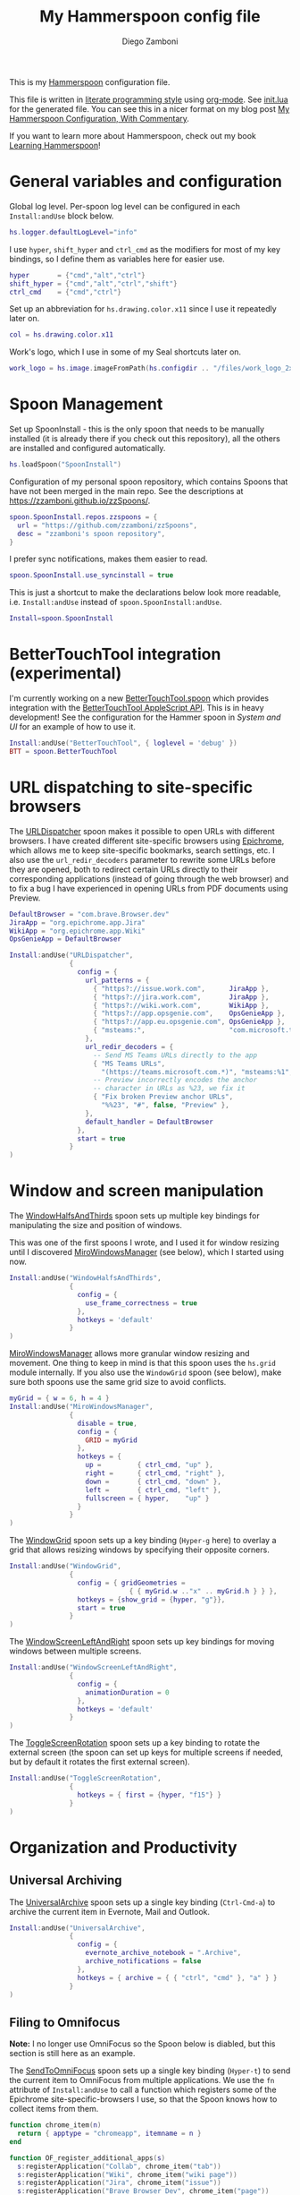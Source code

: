 #+property: header-args:lua :tangle init.lua
#+property: header-args :mkdirp yes :comments no
#+startup: indent

#+begin_src lua :exports none
-- DO NOT EDIT THIS FILE DIRECTLY
-- This is a file generated from a literate programing source file located at
-- https://github.com/zzamboni/dot-hammerspoon/blob/master/init.org.
-- You should make any changes there and regenerate it from Emacs org-mode using C-c C-v t
#+end_src

#+title: My Hammerspoon config file
#+author: Diego Zamboni
#+email: diego@zzamboni.org

This is my [[http://www.hammerspoon.org/][Hammerspoon]] configuration file.

This file is written in [[http://www.howardism.org/Technical/Emacs/literate-programming-tutorial.html][literate programming style]] using [[https://orgmode.org/][org-mode]]. See [[https://github.com/zzamboni/dot-hammerspoon/blob/master/init.lua][init.lua]] for the generated file. You can see this in a nicer format on my blog post [[http://zzamboni.org/post/my-hammerspoon-configuration-with-commentary/][My Hammerspoon Configuration, With Commentary]].

If you want to learn more about Hammerspoon, check out my book [[https://leanpub.com/learning-hammerspoon][Learning Hammerspoon]]!

* Table of Contents :TOC_3:noexport:
- [[#general-variables-and-configuration][General variables and configuration]]
- [[#spoon-management][Spoon Management]]
- [[#bettertouchtool-integration-experimental][BetterTouchTool integration (experimental)]]
- [[#url-dispatching-to-site-specific-browsers][URL dispatching to site-specific browsers]]
- [[#window-and-screen-manipulation][Window and screen manipulation]]
- [[#organization-and-productivity][Organization and Productivity]]
  - [[#universal-archiving][Universal Archiving]]
  - [[#filing-to-omnifocus][Filing to Omnifocus]]
  - [[#evernote-filing-and-tagging][Evernote filing and tagging]]
  - [[#clipboard-history][Clipboard history]]
- [[#system-and-ui][System and UI]]
  - [[#general-hammerspoon-utilities][General Hammerspoon utilities]]
  - [[#caffeine-control-systemdisplay-sleep][Caffeine: Control system/display sleep]]
  - [[#colorize-menubar-according-to-keyboard-layout][Colorize menubar according to keyboard layout]]
  - [[#locating-the-mouse][Locating the mouse]]
  - [[#finding-colors][Finding colors]]
  - [[#homebrew-information-popups][Homebrew information popups]]
  - [[#displaying-keyboard-shortcuts][Displaying keyboard shortcuts]]
  - [[#timemachine-backup-monitoring][TimeMachine backup monitoring]]
  - [[#disabling-turbo-boost][Disabling Turbo Boost]]
  - [[#unmounting-external-disks-on-sleep][Unmounting external disks on sleep]]
- [[#other-applications][Other applications]]
- [[#seal-application-launchercontroller][Seal application launcher/controller]]
- [[#network-transitions][Network transitions]]
- [[#pop-up-translation][Pop-up translation]]
- [[#leanpub-integration][Leanpub integration]]
- [[#showing-application-keybindings][Showing application keybindings]]
- [[#loading-private-configuration][Loading private configuration]]
- [[#end-of-config-animation][End-of-config animation]]

* General variables and configuration

Global log level. Per-spoon log level can be configured in each =Install:andUse= block below.

#+begin_src lua
hs.logger.defaultLogLevel="info"
#+end_src

I use =hyper=, =shift_hyper= and =ctrl_cmd= as the modifiers for most of my key bindings, so I define them as variables here for easier use.

#+begin_src lua
hyper       = {"cmd","alt","ctrl"}
shift_hyper = {"cmd","alt","ctrl","shift"}
ctrl_cmd    = {"cmd","ctrl"}
#+end_src

Set up an abbreviation for =hs.drawing.color.x11= since I use it repeatedly later on.

#+begin_src lua
col = hs.drawing.color.x11
#+end_src

Work's logo, which I use in some of my Seal shortcuts later on.

#+begin_src lua
work_logo = hs.image.imageFromPath(hs.configdir .. "/files/work_logo_2x.png")
#+end_src

* Spoon Management

Set up SpoonInstall - this is the only spoon that needs to be manually installed (it is already there if you check out this repository), all the others are installed and configured automatically.

#+begin_src lua
hs.loadSpoon("SpoonInstall")
#+end_src

Configuration of my personal spoon repository, which contains Spoons that have not been merged in the main repo.  See the descriptions at https://zzamboni.github.io/zzSpoons/.

#+begin_src lua
spoon.SpoonInstall.repos.zzspoons = {
  url = "https://github.com/zzamboni/zzSpoons",
  desc = "zzamboni's spoon repository",
}
#+end_src

I prefer sync notifications, makes them easier to read.

#+begin_src lua
spoon.SpoonInstall.use_syncinstall = true
#+end_src

This is just a shortcut to make the declarations below look more readable, i.e. =Install:andUse= instead of =spoon.SpoonInstall:andUse=.

#+begin_src lua
Install=spoon.SpoonInstall
#+end_src

* BetterTouchTool integration (experimental)

I'm currently working on a new [[https://github.com/zzamboni/Spoons/tree/spoon/BetterTouchTool/Source/BetterTouchTool.spoon][BetterTouchTool.spoon]] which provides integration with the [[https://docs.bettertouchtool.net/docs/apple_script.html][BetterTouchTool AppleScript API]]. This is in heavy development! See the configuration for the Hammer spoon in [[System and UI][System and UI]] for an example of how to use it.

#+begin_src lua
Install:andUse("BetterTouchTool", { loglevel = 'debug' })
BTT = spoon.BetterTouchTool
#+end_src

* URL dispatching to site-specific browsers

The [[http://www.hammerspoon.org/Spoons/URLDispatcher.html][URLDispatcher]] spoon makes it possible to open URLs with different browsers. I have created different site-specific browsers using [[https://github.com/dmarmor/epichrome][Epichrome]], which allows me to keep site-specific bookmarks, search settings, etc. I also use the =url_redir_decoders= parameter to rewrite some URLs before they are opened, both to redirect certain URLs directly to their corresponding applications (instead of going through the web browser) and to fix a bug I have experienced in opening URLs from PDF documents using Preview.

# This is the real code that gets tangled out to my config file
#+begin_src lua :exports none
DefaultBrowser = "com.brave.Browser.dev"
-- DefaultBrowser = "com.google.Chrome"
JiraApp = "org.epichrome.eng.Jira"
WikiApp = "org.epichrome.eng.Wiki"
CollabApp = DefaultBrowser
SmcaApp = DefaultBrowser
OpsGenieApp = DefaultBrowser

Install:andUse("URLDispatcher",
               {
                 config = {
                   url_patterns = {
                     { "https?://issue.swisscom.ch",          JiraApp },
                     { "https?://issue.swisscom.com",         JiraApp },
                     { "https?://jira.swisscom.com",          JiraApp },
                     { "https?://wiki.swisscom.com",          WikiApp },
                     { "https?://collaboration.swisscom.com", CollabApp },
                     { "https?://smca.swisscom.com",          SmcaApp },
                     { "https?://app.opsgenie.com",           OpsGenieApp },
                     { "https?://app.eu.opsgenie.com",        OpsGenieApp },
                     { "msteams:",                            "com.microsoft.teams" }
                   },
                   url_redir_decoders = {
                     { "Office 365 safelinks check",
                       "https://eur03.safelinks.protection.outlook.com/(.*)\\?url=(.-)&.*",
                       "%2" },
                     { "MS Teams URLs",
                       "(https://teams.microsoft.com.*)", "msteams:%1", true },
                     { "Fix broken Preview anchor URLs",
                       "%%23", "#", false, "Preview" },
                   },
                   default_handler = DefaultBrowser
                 },
                 start = true,
                 -- loglevel = 'debug'
               }
)
#+end_src

# This block is the one that gets exported when this config file is typeset in books or blog posts, to prevent the company name from showing up there.
#+begin_src lua :exports code :tangle no
DefaultBrowser = "com.brave.Browser.dev"
JiraApp = "org.epichrome.app.Jira"
WikiApp = "org.epichrome.app.Wiki"
OpsGenieApp = DefaultBrowser

Install:andUse("URLDispatcher",
               {
                 config = {
                   url_patterns = {
                     { "https?://issue.work.com",      JiraApp },
                     { "https?://jira.work.com",       JiraApp },
                     { "https?://wiki.work.com",       WikiApp },
                     { "https?://app.opsgenie.com",    OpsGenieApp },
                     { "https?://app.eu.opsgenie.com", OpsGenieApp },
                     { "msteams:",                     "com.microsoft.teams" }
                   },
                   url_redir_decoders = {
                     -- Send MS Teams URLs directly to the app
                     { "MS Teams URLs",
                       "(https://teams.microsoft.com.*)", "msteams:%1", true },
                     -- Preview incorrectly encodes the anchor
                     -- character in URLs as %23, we fix it
                     { "Fix broken Preview anchor URLs",
                       "%%23", "#", false, "Preview" },
                   },
                   default_handler = DefaultBrowser
                 },
                 start = true
               }
)
#+end_src

* Window and screen manipulation

The [[http://www.hammerspoon.org/Spoons/WindowHalfsAndThirds.html][WindowHalfsAndThirds]] spoon sets up multiple key bindings for manipulating the size and position of windows.

This was one of the first spoons I wrote, and I used it for window resizing until I discovered [[https://github.com/miromannino/miro-windows-manager][MiroWindowsManager]] (see below), which I started using now.

#+begin_src lua
Install:andUse("WindowHalfsAndThirds",
               {
                 config = {
                   use_frame_correctness = true
                 },
                 hotkeys = 'default'
               }
)
#+end_src

[[https://github.com/miromannino/miro-windows-manager][MiroWindowsManager]] allows more granular window resizing and movement. One thing to keep in mind is that this spoon uses the =hs.grid= module internally. If you also use the =WindowGrid= spoon (see below), make sure both spoons use the same grid size to avoid conflicts.

#+begin_src lua
myGrid = { w = 6, h = 4 }
Install:andUse("MiroWindowsManager",
               {
                 disable = true,
                 config = {
                   GRID = myGrid
                 },
                 hotkeys = {
                   up =         { ctrl_cmd, "up" },
                   right =      { ctrl_cmd, "right" },
                   down =       { ctrl_cmd, "down" },
                   left =       { ctrl_cmd, "left" },
                   fullscreen = { hyper,    "up" }
                 }
               }
)
#+end_src

The [[http://www.hammerspoon.org/Spoons/WindowGrid.html][WindowGrid]] spoon sets up a key binding (=Hyper-g= here) to overlay a grid that allows resizing windows by specifying their opposite corners.

#+begin_src lua
Install:andUse("WindowGrid",
               {
                 config = { gridGeometries =
                              { { myGrid.w .."x" .. myGrid.h } } },
                 hotkeys = {show_grid = {hyper, "g"}},
                 start = true
               }
)
#+end_src

The [[http://www.hammerspoon.org/Spoons/WindowScreenLeftAndRight.html][WindowScreenLeftAndRight]] spoon sets up key bindings for moving windows between multiple screens.

#+begin_src lua
Install:andUse("WindowScreenLeftAndRight",
               {
                 config = {
                   animationDuration = 0
                 },
                 hotkeys = 'default'
               }
)
#+end_src

The [[http://www.hammerspoon.org/Spoons/ToggleScreenRotation.html][ToggleScreenRotation]] spoon sets up a key binding to rotate the external screen (the spoon can set up keys for multiple screens if needed, but by default it rotates the first external screen).

#+begin_src lua
Install:andUse("ToggleScreenRotation",
               {
                 hotkeys = { first = {hyper, "f15"} }
               }
)
#+end_src

* Organization and Productivity

** Universal Archiving

The [[http://www.hammerspoon.org/Spoons/UniversalArchive.html][UniversalArchive]] spoon sets up a single key binding (=Ctrl-Cmd-a=) to archive the current item in Evernote, Mail and Outlook.

#+begin_src lua
Install:andUse("UniversalArchive",
               {
                 config = {
                   evernote_archive_notebook = ".Archive",
                   archive_notifications = false
                 },
                 hotkeys = { archive = { { "ctrl", "cmd" }, "a" } }
               }
)
#+end_src

** Filing to Omnifocus

*Note:* I no longer use OmniFocus so the Spoon below is diabled, but this section is still here as an example.

The [[http://www.hammerspoon.org/Spoons/SendToOmniFocus.html][SendToOmniFocus]] spoon sets up a single key binding (=Hyper-t=) to send the current item to OmniFocus from multiple applications. We use the =fn= attribute of =Install:andUse= to call a function which registers some of the Epichrome site-specific-browsers I use, so that the Spoon knows how to collect items from them.

#+begin_src lua
function chrome_item(n)
  return { apptype = "chromeapp", itemname = n }
end
#+end_src

#+begin_src lua :exports none
function OF_register_additional_apps(s)
  s:registerApplication("Swisscom Collab", chrome_item("tab"))
  s:registerApplication("Swisscom Wiki", chrome_item("wiki page"))
  s:registerApplication("Swisscom Jira", chrome_item("issue"))
  s:registerApplication("Brave Browser Dev", chrome_item("page"))
end
#+end_src

#+begin_src lua :tangle no
function OF_register_additional_apps(s)
  s:registerApplication("Collab", chrome_item("tab"))
  s:registerApplication("Wiki", chrome_item("wiki page"))
  s:registerApplication("Jira", chrome_item("issue"))
  s:registerApplication("Brave Browser Dev", chrome_item("page"))
end
#+end_src

#+begin_src lua
Install:andUse("SendToOmniFocus",
               {
                 disable = true,
                 config = {
                   quickentrydialog = false,
                   notifications = false
                 },
                 hotkeys = {
                   send_to_omnifocus = { hyper, "t" }
                 },
                 fn = OF_register_additional_apps,
               }
)
#+end_src

** Evernote filing and tagging

The [[http://www.hammerspoon.org/Spoons/EvernoteOpenAndTag.html][EvernoteOpenAndTag]] spoon sets up some missing key bindings for note manipulation in Evernote. I no longer use Evernote for GTD, so I have it disabled for now.

#+begin_src lua
Install:andUse("EvernoteOpenAndTag",
               {
                 disable = true,
                 hotkeys = {
                   open_note = { hyper, "o" },
                   ["open_and_tag-+work"] = { hyper, "w" },
                   ["open_and_tag-+personal"] = { hyper, "p" },
                   ["tag-@zzdone"] = { hyper, "z" }
                 }
               }
)
#+end_src

** Clipboard history

The [[http://www.hammerspoon.org/Spoons/TextClipboardHistory.html][TextClipboardHistory]] spoon implements a clipboard history, only for text items. It is invoked with =Cmd-Shift-v=.

*Note:* This is disabled for the moment as I experiment with BetterTouchTool's built-in clipboard history, which I have bound to the same key combination for consistency in my workflow.

#+begin_src lua
Install:andUse("TextClipboardHistory",
               {
                 disable = true,
                 config = {
                   show_in_menubar = false,
                 },
                 hotkeys = {
                   toggle_clipboard = { { "cmd", "shift" }, "v" } },
                 start = true,
               }
)
#+end_src

* System and UI

** General Hammerspoon utilities

The =BTT_restart_Hammerspoon= function sets up a BetterTouchTool widget which also executes the =config_reload= action from the spoon. This gets assigned to the =fn= config parameter in the configuration of the Hammer spoon below, which has the effect of calling the function with the Spoon object as its parameter.

This is still very manual - the =uuid= parameter contains the ID of the BTT widget to configure, and for now you have to get it by hand from BTT and paste it here.

#+begin_src lua
function BTT_restart_hammerspoon(s)
  BTT:bindSpoonActions(s, {
                         config_reload = {
                           kind = 'touchbarButton',
                           uuid = "FF8DA717-737F-4C42-BF91-E8826E586FA1",
                           name = "Restart",
                           icon = hs.image.imageFromName(
                             hs.image.systemImageNames.ApplicationIcon),
                           color = hs.drawing.color.x11.orange,
  }})
end
#+end_src

The [[https://zzamboni.github.io/zzSpoons/Hammer.html][Hammer]] spoon (get it? hehe) is a simple wrapper around some common Hammerspoon configuration variables. Note that this gets loaded from my personal repo, since it's not in the official repository.

#+begin_src lua
Install:andUse("Hammer",
               {
                 repo = 'zzspoons',
                 config = { auto_reload_config = false },
                 hotkeys = {
                   config_reload = {hyper, "r"},
                   toggle_console = {hyper, "y"}
                 },
                 fn = BTT_restart_Hammerspoon,
                 start = true
               }
)
#+end_src

** Caffeine: Control system/display sleep

The [[http://www.hammerspoon.org/Spoons/Caffeine.html][Caffeine]] spoon allows preventing the display and the machine from sleeping. I use it frequently when playing music from my machine, to avoid having to unlock the screen whenever I want to change the music. In this case we also create a function =BTT_caffeine_widget= to configure the widget to both execute the corresponding function, and to set its icon according to the current state.

#+begin_src lua
function BTT_caffeine_widget(s)
  BTT:bindSpoonActions(s, {
                         toggle = {
                           kind = 'touchbarWidget',
                           uuid = '72A96332-E908-4872-A6B4-8A6ED2E3586F',
                           name = 'Caffeine',
                           widget_code = [[
do
  title = " "
  icon = hs.image.imageFromPath(spoon.Caffeine.spoonPath.."/caffeine-off.pdf")
  if (hs.caffeinate.get('displayIdle')) then
    icon = hs.image.imageFromPath(spoon.Caffeine.spoonPath.."/caffeine-on.pdf")
  end
  print(hs.json.encode({ text = title,
                         icon_data = BTT:hsimageToBTTIconData(icon) }))
end
      ]],
                           code = "spoon.Caffeine.clicked()",
                           widget_interval = 1,
                           color = hs.drawing.color.x11.black,
                           icon_only = true,
                           icon_size = hs.geometry.size(15,15),
                           BTTTriggerConfig = {
                             BTTTouchBarFreeSpaceAfterButton = 0,
                             BTTTouchBarItemPadding = -6,
                           },
                         }
  })
end
#+end_src

#+begin_src lua
Install:andUse("Caffeine", {
                 start = true,
                 hotkeys = {
                   toggle = { hyper, "1" }
                 },
                 fn = BTT_caffeine_widget,
})
#+end_src

** Colorize menubar according to keyboard layout

The [[http://www.hammerspoon.org/Spoons/MenubarFlag.html][MenubarFlag]] spoon colorizes the menubar according to the selected keyboard language or layout (functionality inspired by [[https://pqrs.org/osx/ShowyEdge/index.html.en][ShowyEdge]]). I use English, Spanish and German, so those are the colors I have defined.

#+begin_src lua
Install:andUse("MenubarFlag",
               {
                 config = {
                   colors = {
                     ["U.S."] = { },
                     Spanish = {col.green, col.white, col.red},
                     ["Latin American"] = {col.green, col.white, col.red},
                     German = {col.black, col.red, col.yellow},
                   }
                 },
                 start = true
               }
)
#+end_src

** Locating the mouse

The [[http://www.hammerspoon.org/Spoons/MouseCircle.html][MouseCircle]] spoon shows a circle around the mouse pointer when triggered. I have it disabled for now because I have the macOS [[https://support.apple.com/kb/PH25507?locale=en_US&viewlocale=en_US][shake-to-grow feature]] enabled.

#+begin_src lua
Install:andUse("MouseCircle",
               {
                 disable = true,
                 config = {
                   color = hs.drawing.color.x11.rebeccapurple
                 },
                 hotkeys = {
                   show = { hyper, "m" }
                 }
               }
)
#+end_src

** Finding colors

One of my original bits of Hammerspoon code, now made into a spoon (although I keep it disabled, since I don't really use it). The [[http://www.hammerspoon.org/Spoons/ColorPicker.html][ColorPicker]] spoon shows a menu of the available color palettes, and when you select one, it draws swatches in all the colors in that palette, covering the whole screen. You can click on any of them to copy its name to the clipboard, or cmd-click to copy its RGB code.

#+begin_src lua
Install:andUse("ColorPicker",
               {
                 disable = true,
                 hotkeys = {
                   show = { hyper, "z" }
                 },
                 config = {
                   show_in_menubar = false,
                 },
                 start = true,
               }
)
#+end_src

** Homebrew information popups

I use Homebrew, and when I run =brew update=, I often wonder about what some of the formulas shown are (names are not always obvious). The [[http://www.hammerspoon.org/Spoons/BrewInfo.html][BrewInfo]] spoon allows me to point at a Formula or Cask name and press =Hyper-b= or =Hyper-c= (for Casks) to have the output of the =info= command in a popup window, or the same key with =Shift-Hyper= to open the URL of the Formula/Cask.

#+begin_src lua
Install:andUse("BrewInfo",
               {
                 config = {
                   brew_info_style = {
                     textFont = "Inconsolata",
                     textSize = 14,
                     radius = 10 }
                 },
                 hotkeys = {
                   -- brew info
                   show_brew_info = {hyper, "b"},
                   open_brew_url = {shift_hyper, "b"},
                   -- brew cask info
                   show_brew_cask_info = {shift_hyper, "c"},
                   open_brew_cask_url = {hyper, "c"},
                 }
               }
)
#+end_src

** Displaying keyboard shortcuts

The [[http://www.hammerspoon.org/Spoons/KSheet.html][KSheet]] spoon traverses the current application's menus and builds a cheatsheet of the keyboard shortcuts, showing it in a nice popup window.

#+begin_src lua :tangle no
Install:andUse("KSheet",
               {
                 hotkeys = {
                   toggle = { hyper, "/" }
}})
#+end_src

** TimeMachine backup monitoring

The [[http://www.hammerspoon.org/Spoons/TimeMachineProgress.html][TimeMachineProgress]] spoon shows an indicator about the progress of the ongoing Time Machine backup. The indicator disappears when there is no backup going on.

#+begin_src lua
Install:andUse("TimeMachineProgress",
               {
                 start = true
               }
)
#+end_src

** Disabling Turbo Boost

The TurboBoost spoon shows an indicator of the CPU's Turbo Boost status, and allows disabling/enabling. This requires [[https://github.com/rugarciap/Turbo-Boost-Switcher][Turbo Boost Switcher]] to be installed.

#+begin_src lua
Install:andUse("TurboBoost",
               {
                 config = {
                   disable_on_start = true
                 },
                 hotkeys = {
                   toggle = { hyper, "0" }
                 },
                 start = true,
                 --                   loglevel = 'debug'
               }
)
#+end_src

** Unmounting external disks on sleep

The =EjectMenu= spoon automatically ejects all external disks before the system goes to sleep. I use this to avoid warnings from macOS when I close my laptop and disconnect it from my hub without explicitly unmounting my backup disk before. I disable the menubar icon, which is shown by default by the Spoon.

#+begin_src lua
Install:andUse("EjectMenu", {
                 config = {
                   eject_on_lid_close = true,
                   show_in_menubar = true,
                   notify = true,
                 },
                 hotkeys = { ejectAll = { hyper, "=" } },
                 start = true,
                 loglevel = 'debug'
})
#+end_src

* Other applications

The [[http://www.hammerspoon.org/Spoons/HeadphoneAutoPause.html][HeadphoneAutoPause]] spoon implements auto-pause/resume for iTunes, Spotify and others when the headphones are unplugged. Note that this goes unused since I started using wireless headphones.

#+begin_src lua
Install:andUse("HeadphoneAutoPause",
               {
                 start = true
               }
)
#+end_src

* Seal application launcher/controller

The [[http://www.hammerspoon.org/Spoons/Seal.html][Seal]] spoon is a powerhouse. It implements a Spotlight-like launcher, but which allows for infinite configurability of what can be done or searched from the launcher window. I use Seal as my default launcher, triggered with =Cmd-space=, although I still keep Spotlight around under =Hyper-space=, mainly for its search capabilities.

We start by loading the spoon, and specifying which plugins we want.

#+begin_src lua :noweb no-export
Install:andUse("Seal",
               {
                 hotkeys = { show = { {"cmd"}, "space" } },
                 fn = function(s)
                   s:loadPlugins({"apps", "calc", "safari_bookmarks",
                                  "screencapture", "useractions"})
                   s.plugins.safari_bookmarks.always_open_with_safari = false
                   s.plugins.useractions.actions =
                     {
                         <<useraction-definitions>>
                     }
                   s:refreshAllCommands()
                 end,
                 start = true,
               }
)
#+end_src

The =useractions= Seal plugin allows me to define my own shortcuts. For example, a bookmark to the Hammerspoon documentation page:

#+begin_src lua :tangle no :noweb-ref useraction-definitions
["Hammerspoon docs webpage"] = {
  url = "http://hammerspoon.org/docs/",
  icon = hs.image.imageFromName(hs.image.systemImageNames.ApplicationIcon),
},
#+end_src

Or to manually trigger my work/non-work transition scripts (see below):

#+begin_src lua :tangle no :noweb-ref useraction-definitions
["Leave corpnet"] = {
  fn = function()
    spoon.WiFiTransitions:processTransition('foo', 'corpnet01')
  end,
  icon = work_logo,
},
["Arrive in corpnet"] = {
  fn = function()
    spoon.WiFiTransitions:processTransition('corpnet01', 'foo')
  end,
  icon = work_logo,
},
#+end_src

Or to translate things using [[https://dict.leo.org/][dict.leo.org]]:

#+begin_src lua :tangle no :noweb-ref useraction-definitions
["Translate using Leo"] = {
  url = "http://dict.leo.org/englisch-deutsch/${query}",
  icon = 'favicon',
  keyword = "leo",
}
#+end_src

* Network transitions

The [[http://www.hammerspoon.org/Spoons/WiFiTransitions.html][WiFiTransitions]] spoon allows triggering arbitrary actions when the SSID changes. I am interested in the change from my work network (corpnet01) to other networks, mainly because at work I need a proxy for all connections to the Internet. I have two applications which don't handle these transitions gracefully on their own: Spotify and Adium. So I have written a couple of functions for helping them along.

The =reconfigSpotifyProxy= function quits Spotify, updates the proxy settings in its config file, and restarts it.

#+begin_src lua
function reconfigSpotifyProxy(proxy)
  local spotify = hs.appfinder.appFromName("Spotify")
  local lastapp = nil
  if spotify then
    lastapp = hs.application.frontmostApplication()
    spotify:kill()
    hs.timer.usleep(40000)
  end
  -- I use CFEngine to reconfigure the Spotify preferences
  cmd = string.format(
    "/usr/local/bin/cf-agent -K -f %s/files/spotify-proxymode.cf%s",
    hs.configdir, (proxy and " -DPROXY" or " -DNOPROXY"))
  output, status, t, rc = hs.execute(cmd)
  if spotify and lastapp then
    hs.timer.doAfter(
      3,
      function()
        if not hs.application.launchOrFocus("Spotify") then
          hs.notify.show("Error launching Spotify", "", "")
        end
        if lastapp then
          hs.timer.doAfter(0.5, hs.fnutils.partial(lastapp.activate, lastapp))
        end
    end)
  end
end
#+end_src

The =reconfigAdiumProxy= function uses AppleScript to tell Adium about the change without having to restart it - only if Adium is already running.

#+begin_src lua
function reconfigAdiumProxy(proxy)
  app = hs.application.find("Adium")
  if app and app:isRunning() then
    local script = string.format([[
  tell application "Adium"
    repeat with a in accounts
      if (enabled of a) is true then
        set proxy enabled of a to %s
      end if
    end repeat
    go offline
    go online
  end tell
  ]], hs.inspect(proxy))
    hs.osascript.applescript(script)
  end
end
#+end_src

Functions to stop applications that  are disallowed in the work network.

#+begin_src lua
function stopApp(name)
  app = hs.application.get(name)
  if app and app:isRunning() then
    app:kill()
  end
end

function forceKillProcess(name)
  hs.execute("pkill " .. name)
end

function startApp(name)
  hs.application.open(name)
end
#+end_src

The configuration for the WiFiTransitions spoon invoked these functions with the appropriate parameters.

#+begin_src lua
Install:andUse("WiFiTransitions",
               {
                 config = {
                   actions = {
                     -- { -- Test action just to see the SSID transitions
                     --    fn = function(_, _, prev_ssid, new_ssid)
                     --       hs.notify.show("SSID change",
                     --          string.format("From '%s' to '%s'",
                     --          prev_ssid, new_ssid), "")
                     --    end
                     -- },
                     { -- Enable proxy config when joining corp network
                       to = "corpnet01",
                       fn = {hs.fnutils.partial(reconfigSpotifyProxy, true),
                             hs.fnutils.partial(reconfigAdiumProxy, true),
                             hs.fnutils.partial(forceKillProcess, "Dropbox"),
                             hs.fnutils.partial(stopApp, "Evernote"),
                       }
                     },
                     { -- Disable proxy config when leaving corp network
                       from = "corpnet01",
                       fn = {hs.fnutils.partial(reconfigSpotifyProxy, false),
                             hs.fnutils.partial(reconfigAdiumProxy, false),
                             hs.fnutils.partial(startApp, "Dropbox"),
                       }
                     },
                   }
                 },
                 start = true,
               }
)
#+end_src

* Pop-up translation

I live in Switzerland, and my German is far from perfect, so the [[http://www.hammerspoon.org/Spoons/PopupTranslateSelection.html][PopupTranslateSelection]] spoon helps me a lot. It allows me to select some text and, with a keystroke, translate it to any of three languages using Google Translate. Super useful! Usually, Google's auto-detect feature works fine, so the =translate_to_<lang>= keys are sufficient. I have some =translate_<from>_<to>= keys set up for certain language pairs for when this doesn't quite work (I don't think I've ever needed them).

#+begin_src lua
local wm=hs.webview.windowMasks
Install:andUse("PopupTranslateSelection",
               {
                 config = {
                   popup_style = wm.utility|wm.HUD|wm.titled|
                     wm.closable|wm.resizable,
                 },
                 hotkeys = {
                   translate_to_en = { hyper, "e" },
                   translate_to_de = { hyper, "d" },
                   translate_to_es = { hyper, "s" },
                   translate_de_en = { shift_hyper, "e" },
                   translate_en_de = { shift_hyper, "d" },
                 }
               }
)
#+end_src

I am now testing [[http://www.hammerspoon.org/Spoons/DeepLTranslate.html][DeepLTranslate]], based on PopupTranslateSelection but which uses the [[https://www.deepl.com/en/translator][DeepL translator]] (this is disabled because I have the DeepL app installed, which binds its own global hotkeys).

#+begin_src lua
Install:andUse("DeepLTranslate",
               {
                 disable = true,
                 config = {
                   popup_style = wm.utility|wm.HUD|wm.titled|
                     wm.closable|wm.resizable,
                 },
                 hotkeys = {
                   translate = { hyper, "e" },
                 }
               }
)
#+end_src

* Leanpub integration

The Leanpub spoon provides monitoring of book build jobs. You can read more about how I use this in my blog post [[https://zzamboni.org/post/automating-leanpub-book-publishing-with-hammerspoon-and-circleci/][Automating Leanpub book publishing with Hammerspoon and CircleCI]].

#+begin_src lua
Install:andUse("Leanpub",
               {
                 config = {
                   watch_books = {
                     -- api_key gets set in init-local.lua like this:
                     -- spoon.Leanpub.api_key = "my-api-key"
                     { slug = "learning-hammerspoon" },
                     { slug = "learning-cfengine" },
                     { slug = "emacs-org-leanpub" },
                     { slug = "be-safe-on-the-internet" },
                     { slug = "lit-config"  },
                     { slug = "zztestbook" },
                     { slug = "cisspexampreparationguide" },
                   },
                   books_sync_to_dropbox = true,
                 },
                 start = true,
})
#+end_src

* Showing application keybindings

The KSheet spoon provides for showing the keybindings for the currently active application.

#+begin_src lua
Install:andUse("KSheet", {
                 hotkeys = {
                   toggle = { hyper, "/" }
                 }
})
#+end_src

* Loading private configuration

In =init-local.lua= I keep experimental or private stuff (like API tokens) that I don't want to publish in my main config. This file is not committed to any publicly-accessible git repositories.

#+begin_src lua
local localfile = hs.configdir .. "/init-local.lua"
if hs.fs.attributes(localfile) then
  dofile(localfile)
end
#+end_src

* End-of-config animation

The [[http://www.hammerspoon.org/Spoons/FadeLogo.html][FadeLogo]] spoon simply shows an animation of the Hammerspoon logo to signal the end of the config load.

#+begin_src lua
Install:andUse("FadeLogo",
               {
                 config = {
                   default_run = 1.0,
                 },
                 start = true
               }
)
#+end_src

If you don't want to use FadeLogo, you can have a regular notification.

#+begin_src lua
-- hs.notify.show("Welcome to Hammerspoon", "Have fun!", "")
#+end_src
